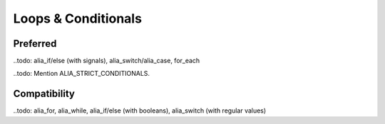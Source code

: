 Loops & Conditionals
====================

Preferred
---------

..todo: alia_if/else (with signals), alia_switch/alia_case, for_each

..todo: Mention ALIA_STRICT_CONDITIONALS.

Compatibility
-------------

..todo: alia_for, alia_while, alia_if/else (with booleans), alia_switch (with regular values)

